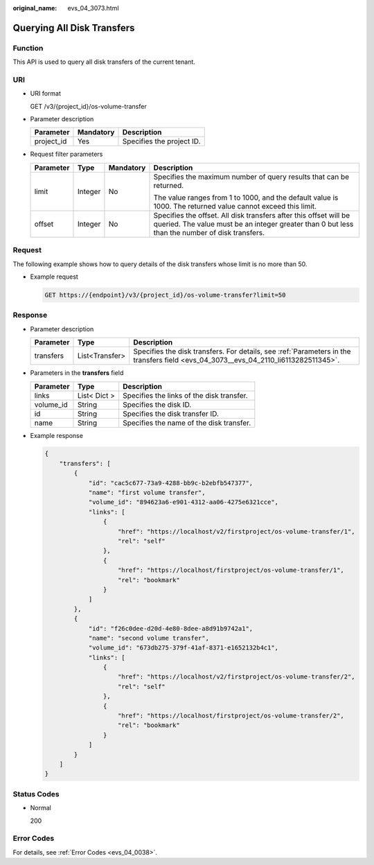 :original_name: evs_04_3073.html

.. _evs_04_3073:

Querying All Disk Transfers
===========================

Function
--------

This API is used to query all disk transfers of the current tenant.

URI
---

-  URI format

   GET /v3/{project_id}/os-volume-transfer

-  Parameter description

   ========== ========= =========================
   Parameter  Mandatory Description
   ========== ========= =========================
   project_id Yes       Specifies the project ID.
   ========== ========= =========================

-  Request filter parameters

   +-----------------+-----------------+-----------------+---------------------------------------------------------------------------------------------------------------------------------------------------------------------+
   | Parameter       | Type            | Mandatory       | Description                                                                                                                                                         |
   +=================+=================+=================+=====================================================================================================================================================================+
   | limit           | Integer         | No              | Specifies the maximum number of query results that can be returned.                                                                                                 |
   |                 |                 |                 |                                                                                                                                                                     |
   |                 |                 |                 | The value ranges from 1 to 1000, and the default value is 1000. The returned value cannot exceed this limit.                                                        |
   +-----------------+-----------------+-----------------+---------------------------------------------------------------------------------------------------------------------------------------------------------------------+
   | offset          | Integer         | No              | Specifies the offset. All disk transfers after this offset will be queried. The value must be an integer greater than 0 but less than the number of disk transfers. |
   +-----------------+-----------------+-----------------+---------------------------------------------------------------------------------------------------------------------------------------------------------------------+

Request
-------

The following example shows how to query details of the disk transfers whose limit is no more than 50.

-  Example request

   .. code-block:: text

      GET https://{endpoint}/v3/{project_id}/os-volume-transfer?limit=50

Response
--------

-  Parameter description

   +-----------+----------------+-------------------------------------------------------------------------------------------------------------------------------------+
   | Parameter | Type           | Description                                                                                                                         |
   +===========+================+=====================================================================================================================================+
   | transfers | List<Transfer> | Specifies the disk transfers. For details, see :ref:`Parameters in the transfers field <evs_04_3073__evs_04_2110_li6113282511345>`. |
   +-----------+----------------+-------------------------------------------------------------------------------------------------------------------------------------+

-  .. _evs_04_3073__evs_04_2110_li6113282511345:

   Parameters in the **transfers** field

   ========= ============ =========================================
   Parameter Type         Description
   ========= ============ =========================================
   links     List< Dict > Specifies the links of the disk transfer.
   volume_id String       Specifies the disk ID.
   id        String       Specifies the disk transfer ID.
   name      String       Specifies the name of the disk transfer.
   ========= ============ =========================================

-  Example response

   .. code-block::

      {
          "transfers": [
              {
                  "id": "cac5c677-73a9-4288-bb9c-b2ebfb547377",
                  "name": "first volume transfer",
                  "volume_id": "894623a6-e901-4312-aa06-4275e6321cce",
                  "links": [
                      {
                          "href": "https://localhost/v2/firstproject/os-volume-transfer/1",
                          "rel": "self"
                      },
                      {
                          "href": "https://localhost/firstproject/os-volume-transfer/1",
                          "rel": "bookmark"
                      }
                  ]
              },
              {
                  "id": "f26c0dee-d20d-4e80-8dee-a8d91b9742a1",
                  "name": "second volume transfer",
                  "volume_id": "673db275-379f-41af-8371-e1652132b4c1",
                  "links": [
                      {
                          "href": "https://localhost/v2/firstproject/os-volume-transfer/2",
                          "rel": "self"
                      },
                      {
                          "href": "https://localhost/firstproject/os-volume-transfer/2",
                          "rel": "bookmark"
                      }
                  ]
              }
          ]
      }

Status Codes
------------

-  Normal

   200

Error Codes
-----------

For details, see :ref:`Error Codes <evs_04_0038>`.
